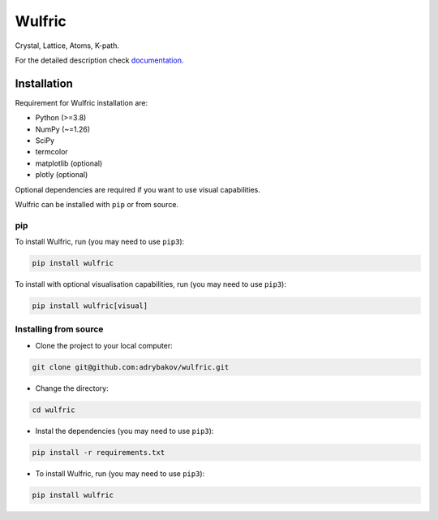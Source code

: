 *******
Wulfric
*******
Crystal, Lattice, Atoms, K-path.

.. image:: https://badge.fury.io/py/wulfric.svg
  :target: https://badge.fury.io/py/wulfric/

.. image:: https://readthedocs.org/projects/wulfric/badge/?version=latest
    :target: https://wulfric.org/en/latest/?badge=latest
    :alt: Documentation Status

.. image:: https://img.shields.io/badge/code%20style-black-000000.svg
  :target: https://github.com/psf/black/

.. image:: https://img.shields.io/badge/%20imports-isort-%231674b1?style=flat&labelColor=505050
  :target: https://pycqa.github.io/isort/

.. image:: https://img.shields.io/badge/License-GPLv3-blue.svg
  :target: https://www.gnu.org/licenses/gpl-3.0

.. image:: https://results.pre-commit.ci/badge/github/adrybakov/wulfric/main.svg
   :target: https://results.pre-commit.ci/latest/github/adrybakov/wulfric/main
   :alt: pre-commit.ci status


For the detailed description check
`documentation. <https://wulfric.org>`_

Installation
============

Requirement for Wulfric installation are:

* Python (>=3.8)
* NumPy (~=1.26)
* SciPy
* termcolor
* matplotlib (optional)
* plotly (optional)

Optional dependencies are required if you want to use visual capabilities.

Wulfric can be installed with ``pip`` or from source.

pip
---

To install Wulfric, run (you may need to use ``pip3``):

.. code-block:: console

  pip install wulfric

To install with optional visualisation capabilities, run (you may need to use ``pip3``):

.. code-block:: console

  pip install wulfric[visual]

Installing from source
----------------------

* Clone the project to your local computer:

.. code-block:: console

  git clone git@github.com:adrybakov/wulfric.git

* Change the directory:

.. code-block:: console

  cd wulfric

* Instal the dependencies (you may need to use ``pip3``):

.. code-block:: console

  pip install -r requirements.txt

* To install Wulfric, run (you may need to use ``pip3``):

.. code-block:: console

  pip install wulfric
